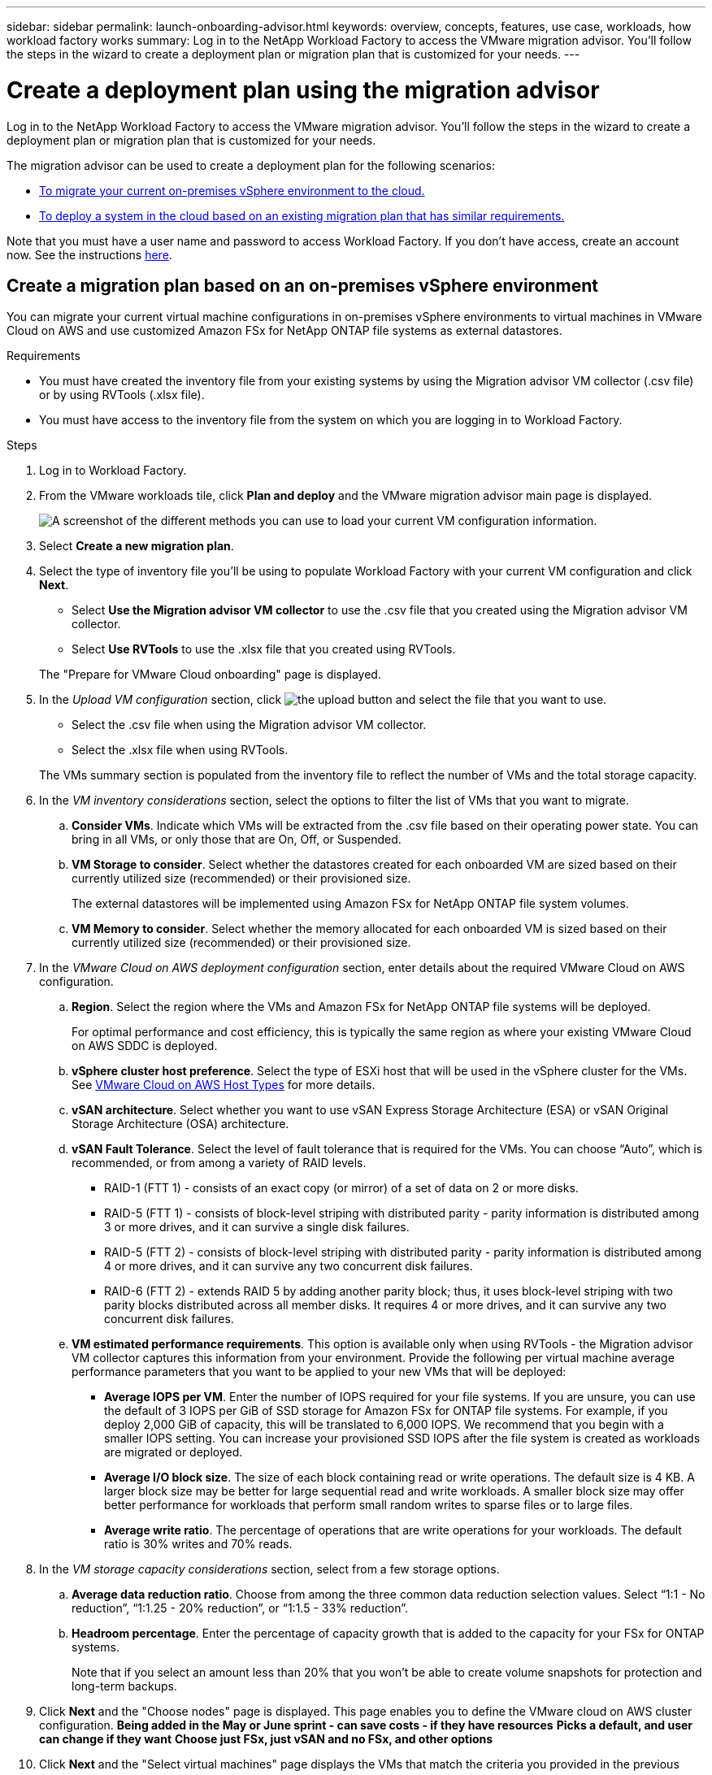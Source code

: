 ---
sidebar: sidebar
permalink: launch-onboarding-advisor.html
keywords: overview, concepts, features, use case, workloads, how workload factory works
summary: Log in to the NetApp Workload Factory to access the VMware migration advisor. You'll follow the steps in the wizard to create a deployment plan or migration plan that is customized for your needs.
---

= Create a deployment plan using the migration advisor
:icons: font
:imagesdir: ./media/

[.lead]
Log in to the NetApp Workload Factory to access the VMware migration advisor. You'll follow the steps in the wizard to create a deployment plan or migration plan that is customized for your needs.

The migration advisor can be used to create a deployment plan for the following scenarios:

* <<Create a migration plan based on an on-premises vSphere environment,To migrate your current on-premises vSphere environment to the cloud.>>
* <<Create a migration plan based on an existing plan,To deploy a system in the cloud based on an existing migration plan that has similar requirements.>>

Note that you must have a user name and password to access Workload Factory. If you don't have access, create an account now. See the instructions https://docs.netapp.com/us-en/workload-setup-admin/quick-start.html[here].

== Create a migration plan based on an on-premises vSphere environment

You can migrate your current virtual machine configurations in on-premises vSphere environments to virtual machines in VMware Cloud on AWS and use customized Amazon FSx for NetApp ONTAP file systems as external datastores.

.Requirements

* You must have created the inventory file from your existing systems by using the Migration advisor VM collector (.csv file) or by using RVTools (.xlsx file).
* You must have access to the inventory file from the system on which you are logging in to Workload Factory.

.Steps

. Log in to Workload Factory.

. From the VMware workloads tile, click *Plan and deploy* and the VMware migration advisor main page is displayed.
+
image:screenshot-choose-method-create.png[A screenshot of the different methods you can use to load your current VM configuration information.]

. Select *Create a new migration plan*.

. Select the type of inventory file you'll be using to populate Workload Factory with your current VM configuration and click *Next*.
+
* Select *Use the Migration advisor VM collector* to use the .csv file that you created using the Migration advisor VM collector.
* Select *Use RVTools* to use the .xlsx file that you created using RVTools.

+
The "Prepare for VMware Cloud onboarding" page is displayed.
. In the _Upload VM configuration_ section, click image:button-upload-file.png[the upload button] and select the file that you want to use. 
+
* Select the .csv file when using the Migration advisor VM collector.
* Select the .xlsx file when using RVTools.

+
The VMs summary section is populated from the inventory file to reflect the number of VMs and the total storage capacity.
. In the _VM inventory considerations_ section, select the options to filter the list of VMs that you want to migrate.
.. *Consider VMs*. Indicate which VMs will be extracted from the .csv file based on their operating power state. You can bring in all VMs, or only those that are On, Off, or Suspended.
.. *VM Storage to consider*. Select whether the datastores created for each onboarded VM are sized based on their currently utilized size (recommended) or their provisioned size. 
+
The external datastores will be implemented using Amazon FSx for NetApp ONTAP file system volumes.
.. *VM Memory to consider*. Select whether the memory allocated for each onboarded VM is sized based on their currently utilized size (recommended) or their provisioned size.
. In the _VMware Cloud on AWS deployment configuration_ section, enter details about the required VMware Cloud on AWS configuration.
.. *Region*. Select the region where the VMs and Amazon FSx for NetApp ONTAP file systems will be deployed. 
+
For optimal performance and cost efficiency, this is typically the same region as where your existing VMware Cloud on AWS SDDC is deployed.
.. *vSphere cluster host preference*. Select the type of ESXi host that will be used in the vSphere cluster for the VMs. See https://docs.vmware.com/en/VMware-Cloud-on-AWS/services/com.vmware.vmc-aws-operations/GUID-98FD3BA9-8A1B-4500-99FB-C40DF6B3DA95.html[VMware Cloud on AWS Host Types] for more details.
.. *vSAN architecture*. Select whether you want to use vSAN Express Storage Architecture (ESA) or vSAN Original Storage Architecture (OSA) architecture.
.. *vSAN Fault Tolerance*. Select the level of fault tolerance that is required for the VMs. You can choose “Auto”, which is recommended, or from among a variety of RAID levels.
* RAID-1 (FTT 1) - consists of an exact copy (or mirror) of a set of data on 2 or more disks.
* RAID-5 (FTT 1) - consists of block-level striping with distributed parity - parity information is distributed among 3 or more drives, and it can survive a single disk failures.
* RAID-5 (FTT 2) - consists of block-level striping with distributed parity - parity information is distributed among 4 or more drives, and it can survive any two concurrent disk failures.
* RAID-6 (FTT 2) - extends RAID 5 by adding another parity block; thus, it uses block-level striping with two parity blocks distributed across all member disks. It requires 4 or more drives, and it can survive any two concurrent disk failures.
.. *VM estimated performance requirements*. This option is available only when using RVTools - the Migration advisor VM collector captures this information from your environment. Provide the following per virtual machine average performance parameters that you want to be applied to your new VMs that will be deployed:
* *Average IOPS per VM*. 
Enter the number of IOPS required for your file systems. If you are unsure, you can use the default of 3 IOPS per GiB of SSD storage for Amazon FSx for ONTAP  file systems. For example, if you deploy 2,000 GiB of capacity, this will be translated to 6,000 IOPS. 
We recommend that you begin with a smaller IOPS setting. You can increase your provisioned SSD IOPS after the file system is created as workloads are migrated or deployed.
* *Average I/O block size*. 
The size of each block containing read or write operations. The default size is 4 KB.
A larger block size may be better for large sequential read and write workloads. A smaller block size may offer better performance for workloads that perform small random writes to sparse files or to large files.
* *Average write ratio*. 
The percentage of operations that are write operations for your workloads. The default ratio is 30% writes and 70% reads.
. In the _VM storage capacity considerations_ section, select from a few storage options.
.. *Average data reduction ratio*. Choose from among the three common data reduction selection values. Select “1:1 - No reduction”, “1:1.25 - 20% reduction”, or “1:1.5 - 33% reduction”.
.. *Headroom percentage*. Enter the percentage of capacity growth that is added to the capacity for your FSx for ONTAP systems. 
+
Note that if you select an amount less than 20% that you won't be able to create volume snapshots for protection and long-term backups.

. Click *Next* and the "Choose nodes" page is displayed. This page enables you to define the VMware cloud on AWS cluster configuration.
*Being added in the May or June sprint - can save costs - if they have resources*
*Picks a default, and user can change if they want*
*Choose just FSx, just vSAN and no FSx, and other options*

. Click *Next* and the "Select virtual machines" page displays the VMs that match the criteria you provided in the previous page.
+
The "Overall VM inventory" section provides an overview of the hosts, VMs, and capacity required for the VMs that you are migrating.
+
The "Selection criteria" section enables you to select whether you want to deploy VMs based on the lowest price, based on the ability to easily restore your data for recovery scenarios, or both sets of criteria.
+
The "Recommended deployment" section lists all the VM and hosts that will be included in the migration plan.
+
It also lists the VMs and capacity that will be served by FSx for ONTAP systems, and the VMs and capacity that will be served by traditional vSAN datastores. 
+
The "Virtual machines" section lists the individual VMs that will be migrated.
. In the _Selection criteria_ section, select the criteria for the VMs that you plan to deploy:
+
* Based on the lowest cost
* Based on the ability to easily restore your data with local snapshots for recovery scenarios
* Based on both sets of criteria; lowest cost while still providing good recovery options
. In the _Virtual machines_ section, the VMs that matched the criteria you provided in the previous page are selected (checked). Select or deselect VMs if you want to onboard/migrate fewer or more VMs on this page. 
+
The "Recommended deployment" section will be updated if you make any changes. Note that by clicking the checkbox in the heading row you can select all VMs on this page.
. Click *Next* and the "Datastore deployment plan" page displays the total number of VMs and datastores that have been recommended for the migration.
. Click each Datastore listed across the top of the page to see how the datastores and VMs will be provisioned. The bottom of the page shows the source VM (or multiple VMs) for which this new VM and datastore will be provisioned.
. Once you understand how your datastores will be deployed, click *Next* and the estimated monthly cost for all the VMs that you plan to onboard/migrate is displayed in the Review plan page.
. The top of the page describes the monthly cost for all deployed VMs and FSx for ONTAP systems. You can expand each section to view details for “Recommended Amazon FSx for ONTAP file system configuration”, “Estimated cost breakdown”, “Volume configuration”, “Sizing assumptions”, and technical “Disclaimers”.
. When you are satisfied with the migration plan, you have a few options:
* Click *Deploy* to deploy the FSx for ONTAP file systems to support your VMs. link:create-file-system.html[See how to deploy an FSx for ONTAP system].
* Click *Download plan > VM deployment* to download the migration plan in a .csv format so you can use it to create your new cloud-based intelligent data infrastructure.
* Click *Download plan > Plan report* to download the migration plan in a .pdf format so you can distribute the plan for review.
* Click *Export plan* to save the migration plan as a template in a .json format. You can import the plan at a later time to use as a template when deploying systems with similar requirements.

== Create a migration plan based on an existing plan

If you are planning a new deployment that is similar to an existing deployment plan that you've used in the past, you can import that plan, make edits, and then save it as a new deployment plan.

.Requirements

* You must have access to the .json file for the existing deployment plan from the system on which you are logging in to Workload Factory.

.Steps

. Log in to Workload Factory.

. From the VMware workloads tile, click *Plan and deploy* and the VMware migration advisor main page is displayed.
+
image:screenshot-choose-method-import.png[A screenshot of the different methods you can use to load your current VM configuration information.]

. Select *Import an existing deployment plan*.

. Click image:button-upload-file.png[the upload button] and select the existing plan file that you want to import in the migration advisor.

. Click *Next* and the Review plan page is displayed.

. You can click *Previous* to access the _Prepare for VMware Cloud onboarding_ page and the _Select VMs_ page to modify the settings for the plan as described in the previous section.

. After you have customized the plan to your requirements, you can save the plan or begin the deployment process for your datastores on FSx for ONTAP systems.
